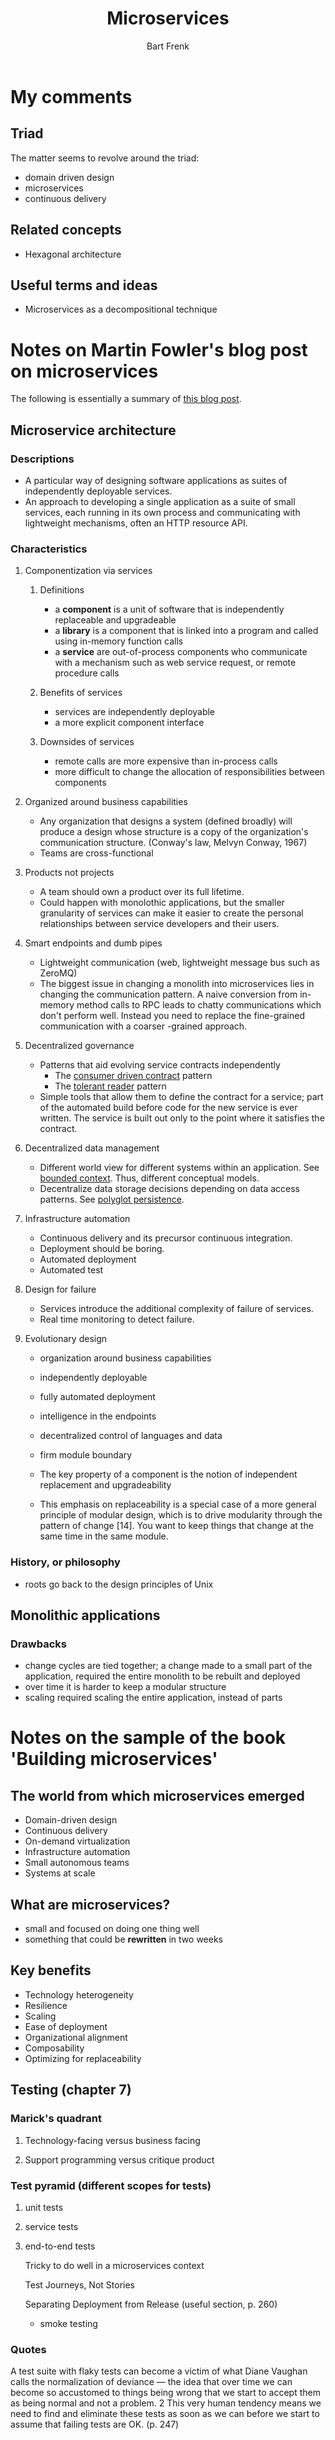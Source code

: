 #+TITLE: Microservices
#+AUTHOR: Bart Frenk
#+STARTUP: content

* My comments
** Triad
The matter seems to revolve around the triad:
- domain driven design
- microservices
- continuous delivery
** Related concepts
- Hexagonal architecture
** Useful terms and ideas
- Microservices as a decompositional technique
* Notes on Martin Fowler's blog post on microservices
The following is essentially a summary of [[http://martinfowler.com/articles/microservices.html][this blog post]].
** Microservice architecture
*** Descriptions
- A particular way of designing software applications as suites of independently deployable
  services.
- An approach to developing a single application as a suite of small services, each running in its
  own process and communicating with lightweight mechanisms, often an HTTP resource API.
*** Characteristics
**** Componentization via services
***** Definitions
- a *component* is a unit of software that is independently replaceable and upgradeable
- a *library* is a component that is linked into a program and called using in-memory function calls
- a *service* are out-of-process components who communicate with a mechanism such as web service
  request, or remote procedure calls
***** Benefits of services
- services are independently deployable
- a more explicit component interface
***** Downsides of services
- remote calls are more expensive than in-process calls
- more difficult to change the allocation of responsibilities between components
**** Organized around business capabilities
- Any organization that designs a system (defined broadly) will produce a design whose structure is
  a copy of the organization's communication structure. (Conway's law, Melvyn Conway, 1967)
- Teams are cross-functional
**** Products not projects
- A team should own a product over its full lifetime.
- Could happen with monolothic applications, but the smaller granularity of services can make it
  easier to create the personal relationships between service developers and their users.
**** Smart endpoints and dumb pipes
- Lightweight communication (web, lightweight message bus such as ZeroMQ)
- The biggest issue in changing a monolith into microservices lies in changing the communication
  pattern. A naive conversion from in-memory method calls to RPC leads to chatty communications
  which don't perform well. Instead you need to replace the fine-grained communication with a
  coarser -grained approach.
**** Decentralized governance

- Patterns that aid evolving service contracts independently
  - The [[http://martinfowler.com/articles/consumerDrivenContracts.html][consumer driven contract]] pattern
  - The [[http://martinfowler.com/bliki/TolerantReader.html][tolerant reader]] pattern
- Simple tools that allow them to define the contract for a service; part of the automated build
  before code for the new service is ever written. The service is built out only to the point where
  it satisfies the contract.

**** Decentralized data management
    :PROPERTIES:
    :ORDERED:  t
    :END:

- Different world view for different systems within an application. See [[http://martinfowler.com/bliki/BoundedContext.html][bounded context]]. Thus,
  different conceptual models.
- Decentralize data storage decisions depending on data access patterns. See [[http://martinfowler.com/bliki/PolyglotPersistence.html][polyglot persistence]].

**** Infrastructure automation
- Continuous delivery and its precursor continuous integration.
- Deployment should be boring.
- Automated deployment
- Automated test
**** Design for failure
- Services introduce the additional complexity of failure of services.
- Real time monitoring to detect failure.
**** Evolutionary design

- organization around business capabilities
- independently deployable
- fully automated deployment
- intelligence in the endpoints
- decentralized control of languages and data
- firm module boundary

- The key property of a component is the notion of independent replacement and upgradeability
- This emphasis on replaceability is a special case of a more general principle of modular design,
  which is to drive modularity through the pattern of change [14]. You want to keep things that
  change at the same time in the same module.
*** History, or philosophy
- roots go back to the design principles of Unix
** Monolithic applications
*** Drawbacks
- change cycles are tied together; a change made to a small part of the application, required the
  entire monolith to be rebuilt and deployed
- over time it is harder to keep a modular structure
- scaling required scaling the entire application, instead of parts
* Notes on the sample of the book 'Building microservices'
** The world from which microservices emerged
- Domain-driven design
- Continuous delivery
- On-demand virtualization
- Infrastructure automation
- Small autonomous teams
- Systems at scale
** What are microservices?
- small and focused on doing one thing well
- something that could be *rewritten* in two weeks
** Key benefits
- Technology heterogeneity
- Resilience
- Scaling
- Ease of deployment
- Organizational alignment
- Composability
- Optimizing for replaceability

** Testing (chapter 7)
*** Marick's quadrant
**** Technology-facing versus business facing
**** Support programming versus critique product
*** Test pyramid (different scopes for tests)
**** unit tests
**** service tests
**** end-to-end tests
Tricky to do well in a microservices context

Test Journeys, Not Stories

Separating Deployment from Release (useful section, p. 260)
- smoke testing

*** Quotes
A test suite with flaky tests can become a victim of what Diane Vaughan calls the normalization of
deviance — the idea that over time we can become so accustomed to things being wrong that we start
to accept them as being normal and not a problem. 2 This very human tendency means we need to find
and eliminate these tests as soon as we can before we start to assume that failing tests are OK.
(p. 247)
